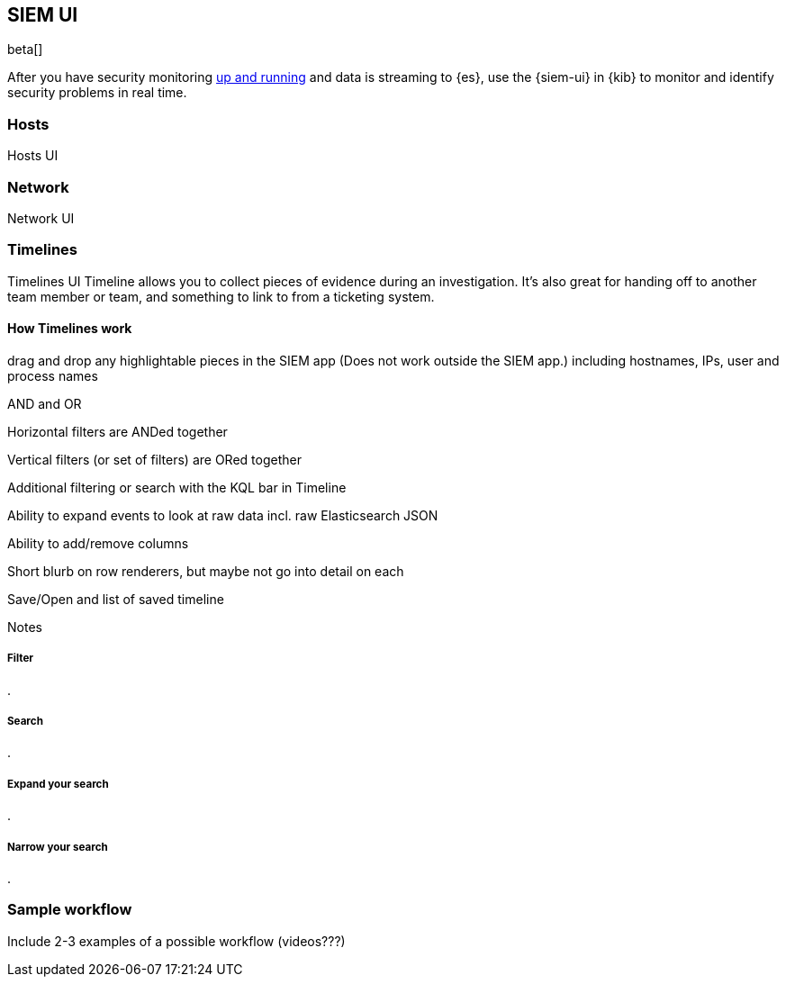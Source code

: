 [[siem-ui-overview]]
[role="xpack"]
== SIEM UI

beta[]

After you have security monitoring <<install-siem,up and
running>> and data is streaming to {es}, use the {siem-ui} in {kib} to monitor
and identify security problems in real time.

[[hosts-ui]]
=== Hosts

Hosts UI


[[network-ui]]
=== Network

Network UI

[[timelines-ui]]
=== Timelines

Timelines UI Timeline allows you to collect pieces of evidence during an
investigation. It's also great for handing off to another team member or team,
and something to link to from a ticketing system.

==== How Timelines work

drag and drop any highlightable pieces in the SIEM app (Does not work outside the SIEM app.)
including hostnames, IPs, user and process names

AND and OR

Horizontal filters are ANDed together

Vertical filters (or set of filters) are ORed together

Additional filtering or search with the KQL bar in Timeline

Ability to expand events to look at raw data incl. raw Elasticsearch JSON

Ability to add/remove columns

Short blurb on row renderers, but maybe not go into detail on each

Save/Open and list of saved timeline

Notes

===== Filter
.

===== Search
.

===== Expand your search
.

===== Narrow your search
.


=== Sample workflow
Include 2-3 examples of a possible workflow  (videos???)



